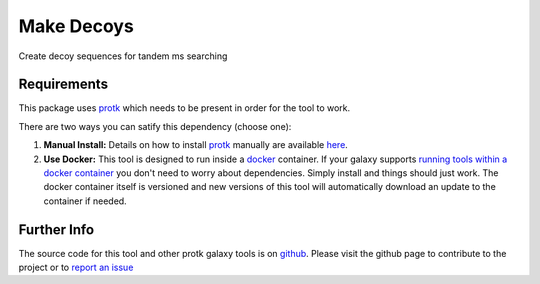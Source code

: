 Make Decoys
===========

Create decoy sequences for tandem ms searching

Requirements
------------

This package uses protk_ which needs to be present in order for the tool to work.

.. _protk: https://github.com/iracooke/protk

There are two ways you can satify this dependency (choose one):

1. **Manual Install:** Details on how to install protk_ manually are available here_.

2. **Use Docker:** This tool is designed to run inside a docker_ container. If your galaxy supports `running tools within a docker container`__ you don't need to worry about dependencies. Simply install and things should just work.  The docker container itself is versioned and new versions of this tool will automatically download an update to the container if needed.

.. _docker: https://www.docker.com/
.. _here: https://github.com/iracooke/protk/#galaxy-integration
.. _container: https://wiki.galaxyproject.org/Admin/Tools/Docker
__ container_


Further Info
------------

The source code for this tool and other protk galaxy tools is on github_.  Please visit the github page to contribute to the project or to `report an issue`__ 

.. _github: https://github.com/iracooke/protk-galaxytools
.. _issue: https://github.com/iracooke/protk-galaxytools/issues
__ issue_

